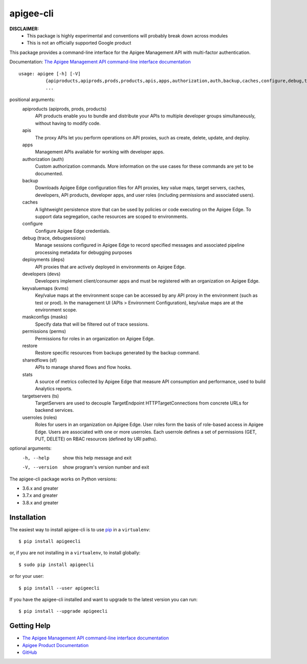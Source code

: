 ==========
apigee-cli
==========

|Upload Python Package badge|
|Python package badge|
|Code style: black|
|PyPI|
|License|

**DISCLAIMER:**
    - This package is highly experimental and conventions will probably break down across modules
    - This is not an officially supported Google product

This package provides a command-line interface for the Apigee Management API with multi-factor authentication.

Documentation: `The Apigee Management API command-line interface documentation`_

::

    usage: apigee [-h] [-V]
              {apiproducts,apiprods,prods,products,apis,apps,authorization,auth,backup,caches,configure,debug,trace,debugsessions,deployments,deps,developers,devs,keyvaluemaps,kvms,maskconfigs,masks,permissions,perms,restore,sharedflows,sf,stats,targetservers,ts,userroles,roles}
              ...


positional arguments:
    apiproducts (apiprods, prods, products)
                        API products enable you to bundle and distribute your
                        APIs to multiple developer groups simultaneously,
                        without having to modify code.
    apis
                        The proxy APIs let you perform operations on API
                        proxies, such as create, delete, update, and deploy.
    apps
                        Management APIs available for working with developer
                        apps.
    authorization (auth)
                        Custom authorization commands. More information on the
                        use cases for these commands are yet to be documented.
    backup
                        Downloads Apigee Edge configuration files for API
                        proxies, key value maps, target servers, caches,
                        developers, API products, developer apps, and user
                        roles (including permissions and associated users).
    caches
                        A lightweight persistence store that can be used by
                        policies or code executing on the Apigee Edge. To
                        support data segregation, cache resources are scoped
                        to environments.
    configure
                        Configure Apigee Edge credentials.
    debug (trace, debugsessions)
                        Manage sessions configured in Apigee Edge to record
                        specified messages and associated pipeline processing
                        metadata for debugging purposes
    deployments (deps)
                        API proxies that are actively deployed in environments
                        on Apigee Edge.
    developers (devs)
                        Developers implement client/consumer apps and must be
                        registered with an organization on Apigee Edge.
    keyvaluemaps (kvms)
                        Key/value maps at the environment scope can be
                        accessed by any API proxy in the environment (such as
                        test or prod). In the management UI (APIs >
                        Environment Configuration), key/value maps are at the
                        environment scope.
    maskconfigs (masks)
                        Specify data that will be filtered out of trace
                        sessions.
    permissions (perms)
                        Permissions for roles in an organization on Apigee
                        Edge.
    restore
                        Restore specific resources from backups generated by
                        the backup command.
    sharedflows (sf)
                        APIs to manage shared flows and flow hooks.
    stats
                        A source of metrics collected by Apigee Edge that
                        measure API consumption and performance, used to build
                        Analytics reports.
    targetservers (ts)
                        TargetServers are used to decouple TargetEndpoint
                        HTTPTargetConnections from concrete URLs for backend
                        services.
    userroles (roles)
                        Roles for users in an organization on Apigee Edge.
                        User roles form the basis of role-based access in
                        Apigee Edge. Users are associated with one or more
                        userroles. Each userrole defines a set of permissions
                        (GET, PUT, DELETE) on RBAC resources (defined by URI
                        paths).

optional arguments:
  -h, --help            show this help message and exit
  -V, --version         show program's version number and exit

The apigee-cli package works on Python versions:

* 3.6.x and greater
* 3.7.x and greater
* 3.8.x and greater


------------
Installation
------------

The easiest way to install apigee-cli is to use `pip`_ in a ``virtualenv``::

    $ pip install apigeecli

or, if you are not installing in a ``virtualenv``, to install globally::

    $ sudo pip install apigeecli

or for your user::

    $ pip install --user apigeecli

If you have the apigee-cli installed and want to upgrade to the latest version
you can run::

    $ pip install --upgrade apigeecli

------------
Getting Help
------------

* `The Apigee Management API command-line interface documentation`_
* `Apigee Product Documentation`_
* `GitHub`_



.. |Upload Python Package badge| image:: https://github.com/mdelotavo/apigee-cli/workflows/Upload%20Python%20Package/badge.svg
    :target: https://github.com/mdelotavo/apigee-cli/actions?query=workflow%3A%22Upload+Python+Package%22
.. |Python package badge| image:: https://github.com/mdelotavo/apigee-cli/workflows/Python%20package/badge.svg
    :target: https://github.com/mdelotavo/apigee-cli/actions?query=workflow%3A%22Python+package%22
.. |Code style: black| image:: https://img.shields.io/badge/code%20style-black-000000.svg
    :target: https://github.com/psf/black
.. |PyPI| image:: https://img.shields.io/pypi/v/apigeecli
    :target: https://pypi.org/project/apigeecli/
.. |License| image:: https://img.shields.io/badge/License-Apache%202.0-blue.svg
    :target: https://opensource.org/licenses/Apache-2.0
.. _`Apigee Product Documentation`: https://apidocs.apigee.com/management/apis
.. _`Permissions reference`: https://docs.apigee.com/api-platform/system-administration/permissions
.. _`Add permissions to testing role`: https://docs.apigee.com/api-platform/system-administration/managing-roles-api#addpermissionstotestingrole
.. _pip: http://www.pip-installer.org/en/latest/
.. _`Universal Command Line Interface for Amazon Web Services`: https://github.com/aws/aws-cli
.. _`The Apigee Management API command-line interface documentation`: https://mdelotavo.github.io/apigee-cli/index.html
.. _`GitHub`: https://github.com/mdelotavo/apigee-cli
.. _`Python Package Index (PyPI)`: https://pypi.org/project/apigeecli/

